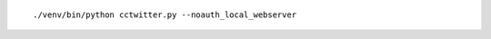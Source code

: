 .. image:: https://travis-ci.org/nikolas/cctwitter.svg?branch=master
    :target: https://travis-ci.org/nikolas/cctwitter

::

./venv/bin/python cctwitter.py --noauth_local_webserver
